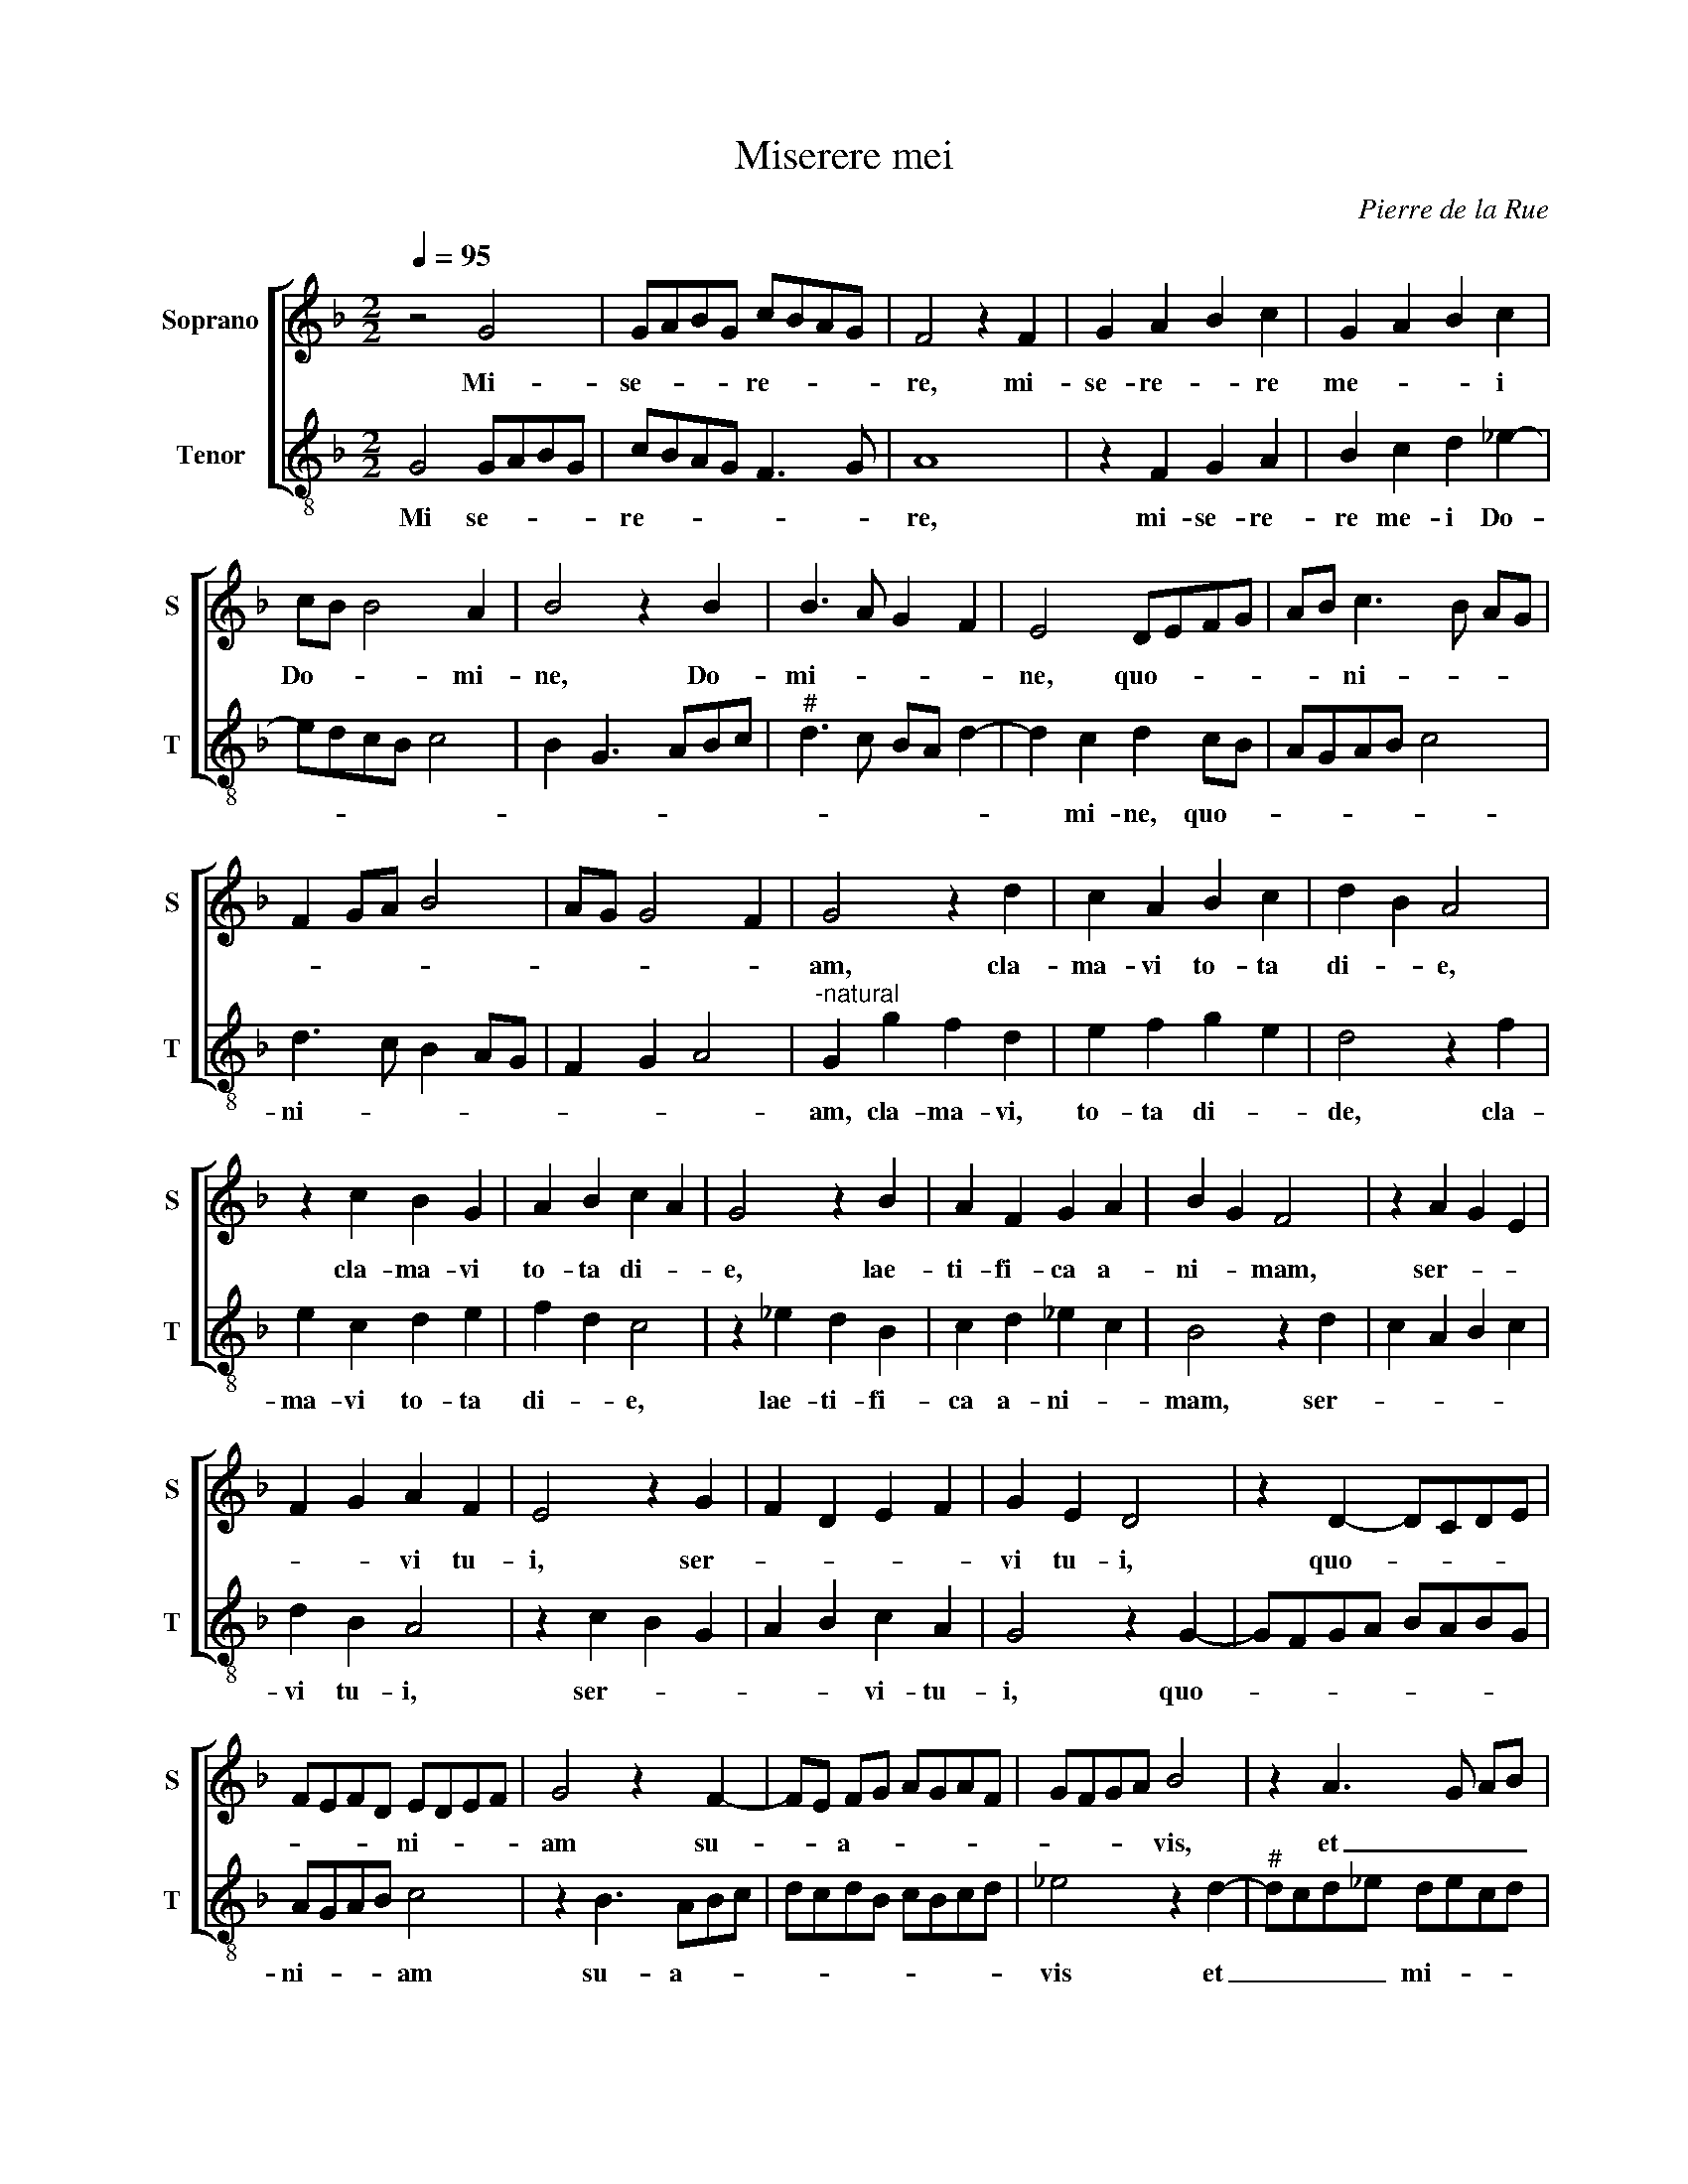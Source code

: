 X:1
T:Miserere mei
C:Pierre de la Rue
Z:©
%%score [ 1 2 ]
L:1/8
Q:1/4=95
M:2/2
I:linebreak $
K:F
V:1 treble nm="Soprano" snm="S"
V:2 treble-8 nm="Tenor" snm="T"
V:1
 z4 G4 | GABG cBAG | F4 z2 F2 | G2 A2 B2 c2 | G2 A2 B2 c2 |$ cB B4 A2 | B4 z2 B2 | B3 A G2 F2 | %8
w: Mi-|se- * * * re- * * *|re, mi-|se- re- * re|me- * * i|Do- * * mi-|ne, Do-|mi- * * *|
 E4 DEFG | AB c3 B AG |$ F2 GA B4 | AG G4 F2 | G4 z2 d2 | c2 A2 B2 c2 | d2 B2 A4 |$ z2 c2 B2 G2 | %16
w: ne, quo- * * *|* * ni- * * *|||am, cla-|ma- vi to- ta|di- * e,|cla- ma- vi|
 A2 B2 c2 A2 | G4 z2 B2 | A2 F2 G2 A2 | B2 G2 F4 | z2 A2 G2 E2 |$ F2 G2 A2 F2 | E4 z2 G2 | %23
w: to- ta di- *|e, lae-|ti- fi- ca a-|ni- * mam,|ser- * *|* * vi tu-|i, ser-|
 F2 D2 E2 F2 | G2 E2 D4 | z2 D2- DCDE |$ FEFD EDEF | G4 z2 F2- | FE FG AGAF | GFGA B4 | %30
w: |vi tu- i,|quo- * * * *|* * * * ni- * * *|am su-|* * a- * * * * *|* * * * vis,|
 z2 A3 G AB |$ cBcA BABc | d2 B2 A3 G | A2 B2 c3 B | AG G4 F2 | G8 |] %36
w: et _ _ _|mi- * * * * * * *|||* * * tis|es.|
V:2
 G4 GABG | cBAG F3 G | A8 | z2 F2 G2 A2 | B2 c2 d2 _e2- |$ edcB c4 | B2 G3 ABc |"^#" d3 c BA d2- | %8
w: Mi se- * * *|re- * * * * *|re,|mi- se- re-|re me- i Do-||||
 d2 c2 d2 cB | AGAB c4 |$ d3 c B2 AG | F2 G2 A4 |"^-natural" G2 g2 f2 d2 | e2 f2 g2 e2 | %14
w: * mi- ne, quo- *||ni- * * * *||am, cla- ma- vi,|to- ta di- *|
 d4 z2 f2 |$ e2 c2 d2 e2 | f2 d2 c4 | z2 _e2 d2 B2 | c2 d2 _e2 c2 | B4 z2 d2 | c2 A2 B2 c2 |$ %21
w: de, cla-|ma- vi to- ta|di- * e,|lae- ti- fi-|ca a- ni- *|mam, ser-||
 d2 B2 A4 | z2 c2 B2 G2 | A2 B2 c2 A2 | G4 z2 G2- | GFGA BABG |$ AGAB c4 | z2 B3 ABc | dcdB cBcd | %29
w: vi tu- i,|ser- * *|* * vi- tu-|i, quo-||ni- * * * am|su- a- * *||
 _e4 z2 d2- |"^#" dcd_e decd |$ _edef g4 | d2 g2 f3 _e | d2 cB A2 B2 | cBAG A4 | G8 |] %36
w: vis et|_ _ _ _ mi- * * *||||* * * * tis|es.|
